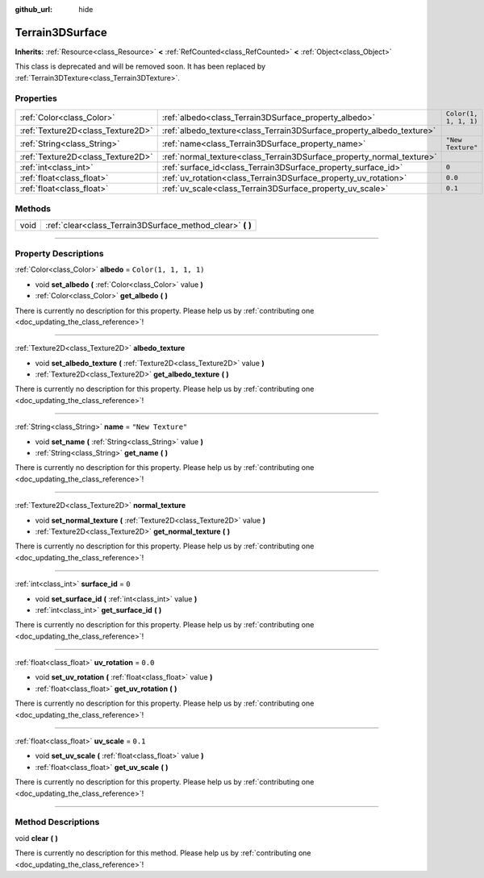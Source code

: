 :github_url: hide

.. DO NOT EDIT THIS FILE!!!
.. Generated automatically from Godot engine sources.
.. Generator: https://github.com/godotengine/godot/tree/4.1/doc/tools/make_rst.py.
.. XML source: https://github.com/godotengine/godot/tree/4.1/../_plugins/Terrain3D/doc/classes/Terrain3DSurface.xml.

.. _class_Terrain3DSurface:

Terrain3DSurface
================

**Inherits:** :ref:`Resource<class_Resource>` **<** :ref:`RefCounted<class_RefCounted>` **<** :ref:`Object<class_Object>`

This class is deprecated and will be removed soon. It has been replaced by :ref:`Terrain3DTexture<class_Terrain3DTexture>`.

.. rst-class:: classref-reftable-group

Properties
----------

.. table::
   :widths: auto

   +-----------------------------------+-----------------------------------------------------------------------+-----------------------+
   | :ref:`Color<class_Color>`         | :ref:`albedo<class_Terrain3DSurface_property_albedo>`                 | ``Color(1, 1, 1, 1)`` |
   +-----------------------------------+-----------------------------------------------------------------------+-----------------------+
   | :ref:`Texture2D<class_Texture2D>` | :ref:`albedo_texture<class_Terrain3DSurface_property_albedo_texture>` |                       |
   +-----------------------------------+-----------------------------------------------------------------------+-----------------------+
   | :ref:`String<class_String>`       | :ref:`name<class_Terrain3DSurface_property_name>`                     | ``"New Texture"``     |
   +-----------------------------------+-----------------------------------------------------------------------+-----------------------+
   | :ref:`Texture2D<class_Texture2D>` | :ref:`normal_texture<class_Terrain3DSurface_property_normal_texture>` |                       |
   +-----------------------------------+-----------------------------------------------------------------------+-----------------------+
   | :ref:`int<class_int>`             | :ref:`surface_id<class_Terrain3DSurface_property_surface_id>`         | ``0``                 |
   +-----------------------------------+-----------------------------------------------------------------------+-----------------------+
   | :ref:`float<class_float>`         | :ref:`uv_rotation<class_Terrain3DSurface_property_uv_rotation>`       | ``0.0``               |
   +-----------------------------------+-----------------------------------------------------------------------+-----------------------+
   | :ref:`float<class_float>`         | :ref:`uv_scale<class_Terrain3DSurface_property_uv_scale>`             | ``0.1``               |
   +-----------------------------------+-----------------------------------------------------------------------+-----------------------+

.. rst-class:: classref-reftable-group

Methods
-------

.. table::
   :widths: auto

   +------+---------------------------------------------------------------+
   | void | :ref:`clear<class_Terrain3DSurface_method_clear>` **(** **)** |
   +------+---------------------------------------------------------------+

.. rst-class:: classref-section-separator

----

.. rst-class:: classref-descriptions-group

Property Descriptions
---------------------

.. _class_Terrain3DSurface_property_albedo:

.. rst-class:: classref-property

:ref:`Color<class_Color>` **albedo** = ``Color(1, 1, 1, 1)``

.. rst-class:: classref-property-setget

- void **set_albedo** **(** :ref:`Color<class_Color>` value **)**
- :ref:`Color<class_Color>` **get_albedo** **(** **)**

.. container:: contribute

	There is currently no description for this property. Please help us by :ref:`contributing one <doc_updating_the_class_reference>`!

.. rst-class:: classref-item-separator

----

.. _class_Terrain3DSurface_property_albedo_texture:

.. rst-class:: classref-property

:ref:`Texture2D<class_Texture2D>` **albedo_texture**

.. rst-class:: classref-property-setget

- void **set_albedo_texture** **(** :ref:`Texture2D<class_Texture2D>` value **)**
- :ref:`Texture2D<class_Texture2D>` **get_albedo_texture** **(** **)**

.. container:: contribute

	There is currently no description for this property. Please help us by :ref:`contributing one <doc_updating_the_class_reference>`!

.. rst-class:: classref-item-separator

----

.. _class_Terrain3DSurface_property_name:

.. rst-class:: classref-property

:ref:`String<class_String>` **name** = ``"New Texture"``

.. rst-class:: classref-property-setget

- void **set_name** **(** :ref:`String<class_String>` value **)**
- :ref:`String<class_String>` **get_name** **(** **)**

.. container:: contribute

	There is currently no description for this property. Please help us by :ref:`contributing one <doc_updating_the_class_reference>`!

.. rst-class:: classref-item-separator

----

.. _class_Terrain3DSurface_property_normal_texture:

.. rst-class:: classref-property

:ref:`Texture2D<class_Texture2D>` **normal_texture**

.. rst-class:: classref-property-setget

- void **set_normal_texture** **(** :ref:`Texture2D<class_Texture2D>` value **)**
- :ref:`Texture2D<class_Texture2D>` **get_normal_texture** **(** **)**

.. container:: contribute

	There is currently no description for this property. Please help us by :ref:`contributing one <doc_updating_the_class_reference>`!

.. rst-class:: classref-item-separator

----

.. _class_Terrain3DSurface_property_surface_id:

.. rst-class:: classref-property

:ref:`int<class_int>` **surface_id** = ``0``

.. rst-class:: classref-property-setget

- void **set_surface_id** **(** :ref:`int<class_int>` value **)**
- :ref:`int<class_int>` **get_surface_id** **(** **)**

.. container:: contribute

	There is currently no description for this property. Please help us by :ref:`contributing one <doc_updating_the_class_reference>`!

.. rst-class:: classref-item-separator

----

.. _class_Terrain3DSurface_property_uv_rotation:

.. rst-class:: classref-property

:ref:`float<class_float>` **uv_rotation** = ``0.0``

.. rst-class:: classref-property-setget

- void **set_uv_rotation** **(** :ref:`float<class_float>` value **)**
- :ref:`float<class_float>` **get_uv_rotation** **(** **)**

.. container:: contribute

	There is currently no description for this property. Please help us by :ref:`contributing one <doc_updating_the_class_reference>`!

.. rst-class:: classref-item-separator

----

.. _class_Terrain3DSurface_property_uv_scale:

.. rst-class:: classref-property

:ref:`float<class_float>` **uv_scale** = ``0.1``

.. rst-class:: classref-property-setget

- void **set_uv_scale** **(** :ref:`float<class_float>` value **)**
- :ref:`float<class_float>` **get_uv_scale** **(** **)**

.. container:: contribute

	There is currently no description for this property. Please help us by :ref:`contributing one <doc_updating_the_class_reference>`!

.. rst-class:: classref-section-separator

----

.. rst-class:: classref-descriptions-group

Method Descriptions
-------------------

.. _class_Terrain3DSurface_method_clear:

.. rst-class:: classref-method

void **clear** **(** **)**

.. container:: contribute

	There is currently no description for this method. Please help us by :ref:`contributing one <doc_updating_the_class_reference>`!

.. |virtual| replace:: :abbr:`virtual (This method should typically be overridden by the user to have any effect.)`
.. |const| replace:: :abbr:`const (This method has no side effects. It doesn't modify any of the instance's member variables.)`
.. |vararg| replace:: :abbr:`vararg (This method accepts any number of arguments after the ones described here.)`
.. |constructor| replace:: :abbr:`constructor (This method is used to construct a type.)`
.. |static| replace:: :abbr:`static (This method doesn't need an instance to be called, so it can be called directly using the class name.)`
.. |operator| replace:: :abbr:`operator (This method describes a valid operator to use with this type as left-hand operand.)`
.. |bitfield| replace:: :abbr:`BitField (This value is an integer composed as a bitmask of the following flags.)`

